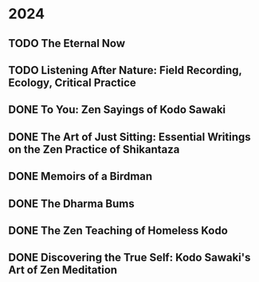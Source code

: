 * 2024
** TODO The Eternal Now
:PROPERTIES:
:Img_url: https://coverart.oclc.org/ImageWebSvc/oclc/+-+05543940_140.jpg
:Author: Paul Tillich
:Pub_year: 2002
:ISBN: 9780334028758
:Publisher: SCM
:Address: London
:Date: 2024
:END:
** TODO Listening After Nature: Field Recording, Ecology, Critical Practice
:PROPERTIES:
:Img_url: https://coverart.oclc.org/ImageWebSvc/oclc/+-+2055710476_140.jpg
:Author: Mark Peter Wright
:Pub_year: 2022
:ISBN: 9781501354519
:Publisher: Bloomsbury Publishing
:Address: London
:Date: 2024
:END:
** DONE To You: Zen Sayings of Kodo Sawaki
:PROPERTIES:
:Img_url: https://coverart.oclc.org/ImageWebSvc/oclc/+-+7502446986_140.jpg
:Author: Kōdō Sawaki, Muhō Nöelke, Reihō Jesse Hassach
:Pub_year: 2021
:ISBN: 9781942493709
:Publisher: Hohm Press
:Address: Chino Valley
:Date: 2024
:END:

** DONE The Art of Just Sitting: Essential Writings on the Zen Practice of Shikantaza
:PROPERTIES:
:Img_url: https://coverart.oclc.org/ImageWebSvc/oclc/+-+008887911_140.jpg
:Author: John Daido Loori
:Pub_year: 2002
:ISBN: 9780861713943
:Publisher: Simon and Schuster
:Address: London
:Date: 2024
:END:

** DONE Memoirs of a Birdman
:PROPERTIES:
:Img_url: https://ilmarikoria.xyz/static/koch-cover.jpg
:Author: Ludwig Koch
:Pub_year: 1955
:Publisher: Phoenix House Ltd
:Address: London
:Date: 2024
:END:

** DONE The Dharma Bums
:PROPERTIES:
:Img_url: https://coverart.oclc.org/ImageWebSvc/oclc/+-+73321040_140.jpg
:Author: Jack Kerouac
:Pub_year: 2000
:ISBN: 9780141184883
:Publisher: Penguin Books
:Address: London
:Date: 2024
:END:

** DONE The Zen Teaching of Homeless Kodo
:PROPERTIES:
:Img_url: https://coverart.oclc.org/ImageWebSvc/oclc/+-+331607943_140.jpg
:Author: Kosho Uchiyama, Shohaku Okumura
:Pub_year: 2014
:ISBN: 9781614290483
:Publisher: Wisdom Publications
:Address: Somerville
:Date: 2024
:END:

** DONE Discovering the True Self: Kodo Sawaki's Art of Zen Meditation
:PROPERTIES:
:Img_url: https://coverart.oclc.org/ImageWebSvc/oclc/+-+6201267166_140.jpg
:Author: Kodo Sawaki
:Pub_year: 2020
:ISBN: 9781640093775
:Publisher: Catapult
:Address: New York
:Date: 2024
:END:

